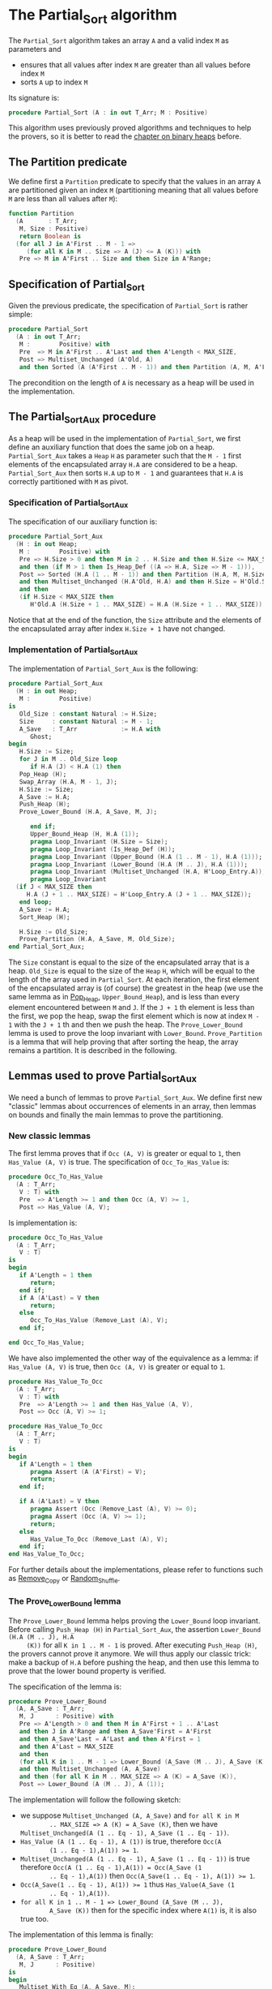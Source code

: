 # Created 2018-10-26 Fri 13:35
#+OPTIONS: author:nil title:nil toc:nil
#+EXPORT_FILE_NAME: ../../../sorting/Partial_Sort.org

* The Partial_Sort algorithm

The ~Partial_Sort~ algorithm takes an array ~A~ and a valid index
~M~ as parameters and

- ensures that all values after index ~M~ are greater than all
  values before index ~M~
- sorts ~A~ up to index ~M~

Its signature is:

#+BEGIN_SRC ada
  procedure Partial_Sort (A : in out T_Arr; M : Positive)
#+END_SRC

This algorithm uses previously proved algorithms and techniques to
help the provers, so it is better to read the [[file:../heap/README.org][chapter on binary
heaps]] before.

** The Partition predicate

We define first a ~Partition~ predicate to specify that the
values in an array ~A~ are partitioned given an index ~M~
(partitioning meaning that all values before ~M~ are less than all
values after ~M~):

#+BEGIN_SRC ada
  function Partition
    (A       : T_Arr;
     M, Size : Positive)
     return Boolean is
    (for all J in A'First .. M - 1 =>
       (for all K in M .. Size => A (J) <= A (K))) with
     Pre => M in A'First .. Size and then Size in A'Range;
#+END_SRC

** Specification of Partial_Sort

Given the previous predicate, the specification of ~Partial_Sort~
is rather simple:

#+BEGIN_SRC ada
  procedure Partial_Sort
    (A : in out T_Arr;
     M :        Positive) with
     Pre  => M in A'First .. A'Last and then A'Length < MAX_SIZE,
     Post => Multiset_Unchanged (A'Old, A)
     and then Sorted (A (A'First .. M - 1)) and then Partition (A, M, A'Last);
#+END_SRC

The precondition on the length of ~A~ is necessary as a heap will
be used in the implementation.

** The Partial_Sort_Aux procedure

As a heap will be used in the implementation of ~Partial_Sort~, we
first define an auxiliary function that does the same job on a
heap. ~Partial_Sort_Aux~ takes a ~Heap~ ~H~ as parameter such that
the ~M - 1~ first elements of the encapsulated array ~H.A~ are
considered to be a heap. ~Partial_Sort_Aux~ then sorts ~H.A~ up to
~M - 1~ and guarantees that ~H.A~ is correctly partitioned with
~M~ as pivot.

*** Specification of Partial_Sort_Aux

The specification of our auxiliary function is:

#+BEGIN_SRC ada
  procedure Partial_Sort_Aux
    (H : in out Heap;
     M :        Positive) with
     Pre => H.Size > 0 and then M in 2 .. H.Size and then H.Size <= MAX_SIZE
     and then (if M > 1 then Is_Heap_Def ((A => H.A, Size => M - 1))),
     Post => Sorted (H.A (1 .. M - 1)) and then Partition (H.A, M, H.Size)
     and then Multiset_Unchanged (H.A'Old, H.A) and then H.Size = H'Old.Size
     and then
     (if H.Size < MAX_SIZE then
        H'Old.A (H.Size + 1 .. MAX_SIZE) = H.A (H.Size + 1 .. MAX_SIZE));
#+END_SRC

Notice that at the end of the function, the ~Size~ attribute and
the elements of the encapsulated array after index ~H.Size + 1~
have not changed.

*** Implementation of Partial_Sort_Aux

The implementation of ~Partial_Sort_Aux~ is the following:

#+BEGIN_SRC ada
  procedure Partial_Sort_Aux
    (H : in out Heap;
     M :        Positive)
  is
     Old_Size : constant Natural := H.Size;
     Size     : constant Natural := M - 1;
     A_Save   : T_Arr            := H.A with
        Ghost;
  begin
     H.Size := Size;
     for J in M .. Old_Size loop
        if H.A (J) < H.A (1) then
  	 Pop_Heap (H);
  	 Swap_Array (H.A, M - 1, J);
  	 H.Size := Size;
  	 A_Save := H.A;
  	 Push_Heap (H);
  	 Prove_Lower_Bound (H.A, A_Save, M, J);
  
        end if;
        Upper_Bound_Heap (H, H.A (1));
        pragma Loop_Invariant (H.Size = Size);
        pragma Loop_Invariant (Is_Heap_Def (H));
        pragma Loop_Invariant (Upper_Bound (H.A (1 .. M - 1), H.A (1)));
        pragma Loop_Invariant (Lower_Bound (H.A (M .. J), H.A (1)));
        pragma Loop_Invariant (Multiset_Unchanged (H.A, H'Loop_Entry.A));
        pragma Loop_Invariant
  	(if J < MAX_SIZE then
  	   H.A (J + 1 .. MAX_SIZE) = H'Loop_Entry.A (J + 1 .. MAX_SIZE));
     end loop;
     A_Save := H.A;
     Sort_Heap (H);
  
     H.Size := Old_Size;
     Prove_Partition (H.A, A_Save, M, Old_Size);
  end Partial_Sort_Aux;
#+END_SRC

The ~Size~ constant is equal to the size of the encapsulated
array that is a heap. ~Old_Size~ is equal to the size of the
~Heap~ ~H~, which will be equal to the length of the array used
in ~Partial_Sort~. At each iteration, the first element of the
encapsulated array is (of course) the greatest in the heap (we
use the same lemma as in [[file:../heap/Pop_Heap.org][Pop_Heap]], ~Upper_Bound_Heap~), and is
less than every element encountered between ~M~ and ~J~. If the
~J + 1~ th element is less than the first, we pop the heap, swap
the first element which is now at index ~M - 1~ with the ~J + 1~
th and then we push the heap. The ~Prove_Lower_Bound~ lemma is
used to prove the loop invariant with
~Lower_Bound~. ~Prove_Partition~ is a lemma that will help
proving that after sorting the heap, the array remains a
partition. It is described in the following.

** Lemmas used to prove Partial_Sort_Aux

We need a bunch of lemmas to prove ~Partial_Sort_Aux~. We define
first new "classic" lemmas about occurrences of elements in an
array, then lemmas on bounds and finally the main lemmas to prove
the partitioning.

*** New classic lemmas

The first lemma proves that if ~Occ (A, V)~ is greater or equal
to ~1~, then ~Has_Value (A, V)~ is true. The specification of
~Occ_To_Has_Value~ is:

#+BEGIN_SRC ada
  procedure Occ_To_Has_Value
    (A : T_Arr;
     V : T) with
     Pre  => A'Length >= 1 and then Occ (A, V) >= 1,
     Post => Has_Value (A, V);
#+END_SRC

Is implementation is:

#+BEGIN_SRC ada
  procedure Occ_To_Has_Value
    (A : T_Arr;
     V : T)
  is
  begin
     if A'Length = 1 then
        return;
     end if;
     if A (A'Last) = V then
        return;
     else
        Occ_To_Has_Value (Remove_Last (A), V);
     end if;
  
  end Occ_To_Has_Value;
#+END_SRC

We have also implemented the other way of the equivalence as a
lemma: if ~Has_Value (A, V)~ is true, then ~Occ (A, V)~ is
greater or equal to ~1~.

#+BEGIN_SRC ada
  procedure Has_Value_To_Occ
    (A : T_Arr;
     V : T) with
     Pre  => A'Length >= 1 and then Has_Value (A, V),
     Post => Occ (A, V) >= 1;
#+END_SRC

#+BEGIN_SRC ada
  procedure Has_Value_To_Occ
    (A : T_Arr;
     V : T)
  is
  begin
     if A'Length = 1 then
        pragma Assert (A (A'First) = V);
        return;
     end if;
  
     if A (A'Last) = V then
        pragma Assert (Occ (Remove_Last (A), V) >= 0);
        pragma Assert (Occ (A, V) >= 1);
        return;
     else
        Has_Value_To_Occ (Remove_Last (A), V);
     end if;
  end Has_Value_To_Occ;
#+END_SRC

For further details about the implementations, please refer to
functions such as [[file:../mutating/Remove_Copy.org][Remove_Copy]] or [[file:../mutating/Random_Shuffle.org][Random_Shuffle]].

*** The Prove_Lower_Bound lemma

The ~Prove_Lower_Bound~ lemma helps proving the ~Lower_Bound~
loop invariant.  Before calling ~Push_Heap (H)~ in
~Partial_Sort_Aux~, the assertion ~Lower_Bound (H.A (M .. J), H.A
     (K))~ for all ~K in 1 .. M - 1~ is proved. After executing
~Push_Heap (H)~, the provers cannot prove it anymore. We will
thus apply our classic trick: make a backup of ~H.A~ before
pushing the heap, and then use this lemma to prove that the lower
bound property is verified.

The specification of the lemma is:

#+BEGIN_SRC ada
  procedure Prove_Lower_Bound
    (A, A_Save : T_Arr;
     M, J      : Positive) with
     Pre => A'Length > 0 and then M in A'First + 1 .. A'Last
     and then J in A'Range and then A_Save'First = A'First
     and then A_Save'Last = A'Last and then A'First = 1
     and then A'Last = MAX_SIZE
     and then
     (for all K in 1 .. M - 1 => Lower_Bound (A_Save (M .. J), A_Save (K)))
     and then Multiset_Unchanged (A, A_Save)
     and then (for all K in M .. MAX_SIZE => A (K) = A_Save (K)),
     Post => Lower_Bound (A (M .. J), A (1));
#+END_SRC

The implementation will follow the following sketch:

- we suppose ~Multiset_Unchanged (A, A_Save)~ and ~for all K in M
         .. MAX_SIZE => A (K) = A_Save (K)~, then we have
  ~Multiset_Unchanged(A (1 .. Eq - 1), A_Save (1 .. Eq - 1))~.
- ~Has_Value (A (1 .. Eq - 1), A (1))~ is true, therefore ~Occ(A
         (1 .. Eq - 1),A(1)) >= 1~.
- ~Multiset_Unchanged(A (1 .. Eq - 1), A_Save (1 .. Eq - 1))~ is
  true therefore ~Occ(A (1 .. Eq - 1),A(1)) = Occ(A_Save (1
         .. Eq - 1),A(1))~ then ~Occ(A_Save(1 .. Eq - 1), A(1)) >= 1~.
- ~Occ(A_Save(1 .. Eq - 1), A(1)) >= 1~ thus ~Has_Value(A_Save (1
         .. Eq - 1),A(1))~.
- ~for all K in 1 .. M - 1 => Lower_Bound (A_Save (M .. J),
         A_Save (K))~ then for the specific index where ~A(1)~ is, it is
  also true too.

The implementation of this lemma is finally:

#+BEGIN_SRC ada
  procedure Prove_Lower_Bound
    (A, A_Save : T_Arr;
     M, J      : Positive)
  is
  begin
     Multiset_With_Eq (A, A_Save, M);
     Has_Value_To_Occ (A (1 .. M - 1), A (1));
     Occ_To_Has_Value (A_Save (1 .. M - 1), A (1));
  
  end Prove_Lower_Bound;
#+END_SRC

*** The Prove_Partition lemma

This lemma is our final lemma and helps proving that an array ~A~
that verifies the ~Partition~ property on the ~M~ th value will
continue to verify the property if we sort it before ~M~. We will
thus consider in the lemma two arrays ~A~ and ~A_Save~, such that
~A_Save~ is a permutation of ~A~ and is equal to ~A~ starting
from an index ~M~. The specification of the lemma is:

#+BEGIN_SRC ada
  procedure Prove_Partition
    (A, A_Save : T_Arr;
     M, Size   : Positive) with
     Pre => A'Length > 0 and then M in A'First + 1 .. Size
     and then Size in A'Range and then A_Save'First = A'First
     and then A_Save'Last = A'Last and then A'First = 1
     and then A'Last = MAX_SIZE and then Partition (A_Save, M, Size)
     and then Multiset_Unchanged (A, A_Save)
     and then (for all K in M .. MAX_SIZE => A (K) = A_Save (K)),
     Post => Partition (A, M, Size);
#+END_SRC

The implementation is similar to the previous one, except for the
fact that we want to prove the ~Partition~ predicate for all ~K~
in a certain range. It is therefore the following:

#+BEGIN_SRC ada
  procedure Prove_Partition
    (A, A_Save : T_Arr;
     M, Size   : Positive)
  is
  begin
     Multiset_With_Eq (A, A_Save, M);
     for J in A'First .. M - 1 loop
        Has_Value_To_Occ (A (1 .. M - 1), A (J));
        Occ_To_Has_Value (A_Save (1 .. M - 1), A (J));
  
        pragma Loop_Invariant
  	(for all K in 1 .. J => (for all L in M .. Size => A (K) <= A (L)));
     end loop;
  end Prove_Partition;
#+END_SRC

Using ~GNATprove~, the lemmas and their implementations are
proved.

** Implementation of ~Partial_Sort~

The point here is to prepare a ~Heap~ to apply ~Partial_Sort_Aux~
on it. We first make a heap with the ~M - A'First~ first elements
of ~A~ and we add the following elements one by one, preserving
the ~Multiset_Unchanged~ predicate using the ~New_Element~ lemma
described in [[file:../heap/Make_Heap.org][Make_Heap]]. We finally apply the ~Partial_Sort_Aux~
function to our heap. Notice that all preconditions of
~Partial_Sort_Aux~ are verified, as ~M > A'First~. The only thing
remaining is to prove the ~Multiset_Unchanged~ preservation, which
is done by playing with a backup of ~A~

#+BEGIN_SRC ada
  procedure Partial_Sort
    (A : in out T_Arr;
     M :        Positive)
  is
     H      : Heap;
     A_Save : T_Arr := H.A with
        Ghost;
     A_Old : constant T_Arr := A with
        Ghost;
     Size : constant Natural := A'Length;
  begin
     if Size > 0 and then M > A'First then
        H := Make_Heap (A (A'First .. M - 1));
        for J in M .. A'Last loop
  	 pragma Assert (Is_Heap_Def ((A => H.A, Size => M - A'First)));
  	 A_Save := H.A;
  
  	 Unchanged_Transitivity
  	   (A_Old (A'First .. J - 1), H.A (1 .. J - A'First),
  	    A_Save (1 .. J - A'First));
  	 H.A (J - A'First + 1) := A (J);
  	 Unchanged_Transitivity
  	   (A_Old (A'First .. J - 1), A_Save (1 .. J - A'First),
  	    H.A (1 .. J - A'First));
  	 New_Element (A_Old (A'First .. J), H.A (1 .. J - A'First + 1));
  
  	 pragma Loop_Invariant
  	   (Multiset_Unchanged
  	      (A_Old (A'First .. J), H.A (1 .. J - A'First + 1)));
  	 pragma Loop_Invariant
  	   (Is_Heap_Def ((A => H.A, Size => M - A'First)));
        end loop;
  
        A_Save := H.A;
        Unchanged_Transitivity (A_Old, H.A (1 .. Size), A_Save (1 .. Size));
        H.Size := Size;
  
        Partial_Sort_Aux (H, M - A'First + 1);
        if Size < MAX_SIZE then
  	 Multiset_With_Eq (H.A, A_Save, Size + 1);
        end if;
        Unchanged_Transitivity (A_Old, A_Save (1 .. Size), H.A (1 .. Size));
        A := H.A (1 .. Size);
        Unchanged_Transitivity (A_Old, H.A (1 .. Size), A);
     end if;
  
  end Partial_Sort;
#+END_SRC

Using this implementation and specification, ~GNATprove~ proves
the ~Partial_Sort~ algorithm.
